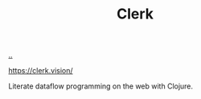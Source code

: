 :PROPERTIES:
:ID: 9799d27f-49d0-414a-bb94-f611588fc85c
:END:
#+TITLE: Clerk

[[file:..][..]]

https://clerk.vision/

Literate dataflow programming on the web with Clojure.
